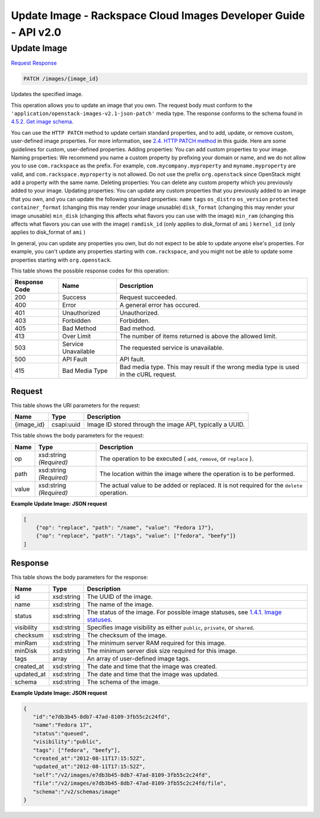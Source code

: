 =============================================================================
Update Image -  Rackspace Cloud Images Developer Guide - API v2.0
=============================================================================

Update Image
~~~~~~~~~~~~~~~~~~~~~~~~~

`Request <PATCH_update_image_images_image_id_.rst#request>`__
`Response <PATCH_update_image_images_image_id_.rst#response>`__

.. code-block:: javascript

    PATCH /images/{image_id}

Updates the specified image.

This operation allows you to update an image that you own. The request body must conform to the ``'application/openstack-images-v2.1-json-patch'`` media type. The response conforms to the schema found in `4.5.2. Get image schema <http://docs.rackspace.com/images/api/v2/ci-devguide/content/GET_getImageSchema_schemas_image_Schema_Calls.html>`__.

You can use the ``HTTP PATCH`` method to update certain standard properties, and to add, update, or remove custom, user-defined image properties. For more information, see `2.4. HTTP PATCH method <http://docs.rackspace.com/images/api/v2/ci-devguide/content/patch-method.html>`__ in this guide. Here are some guidelines for custom, user-defined properties. Adding properties: You can add custom properties to your image. Naming properties: We recommend you name a custom property by prefixing your domain or name, and we do not allow you to use ``com.rackspace`` as the prefix. For example, ``com.mycompany.myproperty`` and ``myname.myproperty`` are valid, and ``com.rackspace.myproperty`` is not allowed. Do not use the prefix ``org.openstack`` since OpenStack might add a property with the same name. Deleting properties: You can delete any custom property which you previously added to your image. Updating properties: You can update any custom properties that you previously added to an image that you own, and you can update the following standard properties: ``name`` ``tags`` ``os_distro`` ``os_version`` ``protected`` ``container_format`` (changing this may render your image unusable) ``disk_format`` (changing this may render your image unusable) ``min_disk`` (changing this affects what flavors you can use with the image) ``min_ram`` (changing this affects what flavors you can use with the image) ``ramdisk_id`` (only applies to disk_format of ``ami`` ) ``kernel_id`` (only applies to disk_format of ``ami`` )

In general, you can update any properties you own, but do not expect to be able to update anyone else's properties. For example, you can't update any properties starting with ``com.rackspace``, and you might not be able to update some properties starting with ``org.openstack``.



This table shows the possible response codes for this operation:


+--------------------------+-------------------------+-------------------------+
|Response Code             |Name                     |Description              |
+==========================+=========================+=========================+
|200                       |Success                  |Request succeeded.       |
+--------------------------+-------------------------+-------------------------+
|400                       |Error                    |A general error has      |
|                          |                         |occured.                 |
+--------------------------+-------------------------+-------------------------+
|401                       |Unauthorized             |Unauthorized.            |
+--------------------------+-------------------------+-------------------------+
|403                       |Forbidden                |Forbidden.               |
+--------------------------+-------------------------+-------------------------+
|405                       |Bad Method               |Bad method.              |
+--------------------------+-------------------------+-------------------------+
|413                       |Over Limit               |The number of items      |
|                          |                         |returned is above the    |
|                          |                         |allowed limit.           |
+--------------------------+-------------------------+-------------------------+
|503                       |Service Unavailable      |The requested service is |
|                          |                         |unavailable.             |
+--------------------------+-------------------------+-------------------------+
|500                       |API Fault                |API fault.               |
+--------------------------+-------------------------+-------------------------+
|415                       |Bad Media Type           |Bad media type. This may |
|                          |                         |result if the wrong      |
|                          |                         |media type is used in    |
|                          |                         |the cURL request.        |
+--------------------------+-------------------------+-------------------------+


Request
^^^^^^^^^^^^^^^^^

This table shows the URI parameters for the request:

+--------------------------+-------------------------+-------------------------+
|Name                      |Type                     |Description              |
+==========================+=========================+=========================+
|{image_id}                |csapi:uuid               |Image ID stored through  |
|                          |                         |the image API, typically |
|                          |                         |a UUID.                  |
+--------------------------+-------------------------+-------------------------+





This table shows the body parameters for the request:

+--------------------------+-------------------------+-------------------------+
|Name                      |Type                     |Description              |
+==========================+=========================+=========================+
|op                        |xsd:string *(Required)*  |The operation to be      |
|                          |                         |executed ( ``add``,      |
|                          |                         |``remove``, or           |
|                          |                         |``replace`` ).           |
+--------------------------+-------------------------+-------------------------+
|path                      |xsd:string *(Required)*  |The location within the  |
|                          |                         |image where the          |
|                          |                         |operation is to be       |
|                          |                         |performed.               |
+--------------------------+-------------------------+-------------------------+
|value                     |xsd:string *(Required)*  |The actual value to be   |
|                          |                         |added or replaced. It is |
|                          |                         |not required for the     |
|                          |                         |``delete`` operation.    |
+--------------------------+-------------------------+-------------------------+





**Example Update Image: JSON request**


.. code::

        [
            {"op": "replace", "path": "/name", "value": "Fedora 17"},
            {"op": "replace", "path": "/tags", "value": ["fedora", "beefy"]}
        ]


Response
^^^^^^^^^^^^^^^^^^


This table shows the body parameters for the response:

+----------------+---------------+---------------------------------------------+
|Name            |Type           |Description                                  |
+================+===============+=============================================+
|id              |xsd:string     |The UUID of the image.                       |
+----------------+---------------+---------------------------------------------+
|name            |xsd:string     |The name of the image.                       |
+----------------+---------------+---------------------------------------------+
|status          |xsd:string     |The status of the image. For possible image  |
|                |               |statuses, see `1.4.1. Image statuses         |
|                |               |<http://docs.rackspace.com/images/api/v2/ci- |
|                |               |devguide/content/image-statuses.html>`__.    |
+----------------+---------------+---------------------------------------------+
|visibility      |xsd:string     |Specifies image visibility as either         |
|                |               |``public``, ``private``, or ``shared``.      |
+----------------+---------------+---------------------------------------------+
|checksum        |xsd:string     |The checksum of the image.                   |
+----------------+---------------+---------------------------------------------+
|minRam          |xsd:string     |The minimum server RAM required for this     |
|                |               |image.                                       |
+----------------+---------------+---------------------------------------------+
|minDisk         |xsd:string     |The minimum server disk size required for    |
|                |               |this image.                                  |
+----------------+---------------+---------------------------------------------+
|tags            |array          |An array of user-defined image tags.         |
+----------------+---------------+---------------------------------------------+
|created_at      |xsd:string     |The date and time that the image was created.|
+----------------+---------------+---------------------------------------------+
|updated_at      |xsd:string     |The date and time that the image was updated.|
+----------------+---------------+---------------------------------------------+
|schema          |xsd:string     |The schema of the image.                     |
+----------------+---------------+---------------------------------------------+





**Example Update Image: JSON request**


.. code::

    {
       "id":"e7db3b45-8db7-47ad-8109-3fb55c2c24fd",
       "name":"Fedora 17",
       "status":"queued",
       "visibility":"public",
       "tags": ["fedora", "beefy"],
       "created_at":"2012-08-11T17:15:52Z",
       "updated_at":"2012-08-11T17:15:52Z",
       "self":"/v2/images/e7db3b45-8db7-47ad-8109-3fb55c2c24fd",
       "file":"/v2/images/e7db3b45-8db7-47ad-8109-3fb55c2c24fd/file",
       "schema":"/v2/schemas/image"
    }
    

